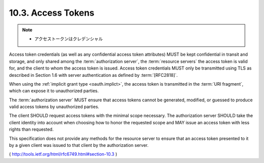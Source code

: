 10.3. Access Tokens
------------------------------------

.. note::
    - アクセストークンはクレデンシャル

Access token credentials 
(as well as any confidential access token attributes) 
MUST be kept confidential in transit and storage, 
and only shared among the :term:`authorization server`, 
the :term:`resource servers` the access token is valid for, 
and the client to whom the access token is issued.  
Access token credentials MUST only be transmitted 
using TLS as described in Section 1.6 
with server authentication as defined by :term:`[RFC2818]`.

When using the :ref:`implicit grant type <oauth.implict>`, 
the access token is transmitted in the :term:`URI fragment`, 
which can expose it to unauthorized parties.

The :term:`authorization server` MUST ensure that 
access tokens cannot be generated, modified, 
or guessed to produce valid access tokens by unauthorized parties.

The client SHOULD request access tokens with the minimal scope necessary.  
The authorization server SHOULD take the client identity into account 
when choosing how to honor the requested scope 
and MAY issue an access token with less rights than requested.

This specification does not provide any methods 
for the resource server to ensure that an access token 
presented to it by a given client was issued to that client 
by the authorization server.

( http://tools.ietf.org/html/rfc6749.html#section-10.3 )
